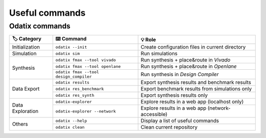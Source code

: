 Useful commands
===============

Odatix commands
---------------

+-------------------+-------------------------------------------+----------------------------------------------------+
| 🏷️ Category       | ⌨️ Command                                | 💡 Role                                            |
+===================+===========================================+====================================================+
| Initialization    | ``odatix --init``                         | Create configuration files in current directory    |
+-------------------+-------------------------------------------+----------------------------------------------------+
| Simulation        | ``odatix sim``                            | Run simulations                                    |
+-------------------+-------------------------------------------+----------------------------------------------------+
| Synthesis         | ``odatix fmax --tool vivado``             | Run synthesis + place&route in *Vivado*            |
|                   +-------------------------------------------+----------------------------------------------------+
|                   | ``odatix fmax --tool openlane``           | Run synthesis + place&route in *Openlane*          |
|                   +-------------------------------------------+----------------------------------------------------+
|                   | ``odatix fmax --tool design_compiler``    | Run synthesis in *Design Compiler*                 |
+-------------------+-------------------------------------------+----------------------------------------------------+
| Data Export       | ``odatix results``                        | Export synthesis results and benchmark results     |
|                   +-------------------------------------------+----------------------------------------------------+
|                   | ``odatix res_benchmark``                  | Export benchmark results from simulations only     |
+                   +-------------------------------------------+----------------------------------------------------+
|                   | ``odatix res_synth``                      | Export synthesis results only                      |
+-------------------+-------------------------------------------+----------------------------------------------------+
| Data Exploration  | ``odatix-explorer``                       | Explore results in a web app (localhost only)      |
|                   +-------------------------------------------+----------------------------------------------------+
|                   | ``odatix-explorer --network``             | Explore results in a web app (network-accessible)  |
+-------------------+-------------------------------------------+----------------------------------------------------+
| Others            | ``odatix --help``                         | Display a list of useful commands                  |
|                   +-------------------------------------------+----------------------------------------------------+
|                   | ``odatix clean``                          | Clean current repository                           |
+-------------------+-------------------------------------------+----------------------------------------------------+

